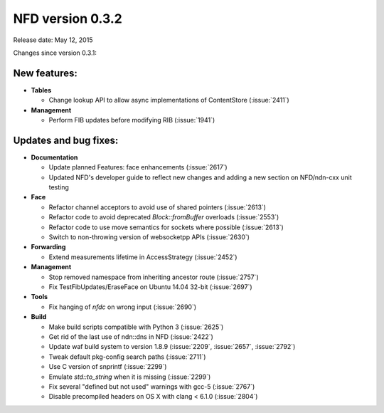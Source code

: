 NFD version 0.3.2
-----------------

Release date: May 12, 2015

Changes since version 0.3.1:

New features:
^^^^^^^^^^^^^

- **Tables**

  * Change lookup API to allow async implementations  of ContentStore (:issue:`2411`)

- **Management**

  * Perform FIB updates before modifying RIB (:issue:`1941`)

Updates and bug fixes:
^^^^^^^^^^^^^^^^^^^^^^

- **Documentation**

  * Update planned Features: face enhancements (:issue:`2617`)

  * Updated NFD's developer guide to reflect new changes and adding a new section on
    NFD/ndn-cxx unit testing

- **Face**

  * Refactor channel acceptors to avoid use of shared pointers (:issue:`2613`)

  * Refactor code to avoid deprecated `Block::fromBuffer` overloads (:issue:`2553`)

  * Refactor code to use move semantics for sockets where possible (:issue:`2613`)

  * Switch to non-throwing version of websocketpp APIs (:issue:`2630`)

- **Forwarding**

  * Extend measurements lifetime in AccessStrategy (:issue:`2452`)

- **Management**

  * Stop removed namespace from inheriting ancestor route (:issue:`2757`)

  * Fix TestFibUpdates/EraseFace on Ubuntu 14.04 32-bit (:issue:`2697`)

- **Tools**

  * Fix hanging of `nfdc` on wrong input (:issue:`2690`)

- **Build**

  * Make build scripts compatible with Python 3 (:issue:`2625`)

  * Get rid of the last use of ndn::dns in NFD (:issue:`2422`)

  * Update waf build system to version 1.8.9 (:issue:`2209`, :issue:`2657`, :issue:`2792`)

  * Tweak default pkg-config search paths (:issue:`2711`)

  * Use C version of snprintf (:issue:`2299`)

  * Emulate `std::to_string` when it is missing (:issue:`2299`)

  * Fix several "defined but not used" warnings with gcc-5 (:issue:`2767`)

  * Disable precompiled headers on OS X with clang < 6.1.0 (:issue:`2804`)
